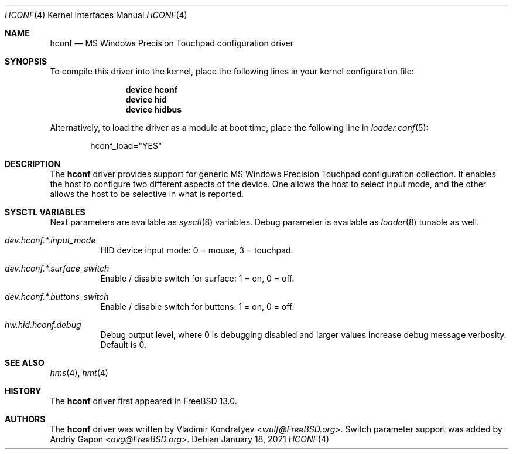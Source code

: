 .\" Copyright (c) 2020 Vladimir Kondratyev <wulf@FreeBSD.org>
.\"
.\" Redistribution and use in source and binary forms, with or without
.\" modification, are permitted provided that the following conditions
.\" are met:
.\" 1. Redistributions of source code must retain the above copyright
.\"    notice, this list of conditions and the following disclaimer.
.\" 2. Redistributions in binary form must reproduce the above copyright
.\"    notice, this list of conditions and the following disclaimer in the
.\"    documentation and/or other materials provided with the distribution.
.\"
.\" THIS SOFTWARE IS PROVIDED BY THE AUTHOR AND CONTRIBUTORS ``AS IS'' AND
.\" ANY EXPRESS OR IMPLIED WARRANTIES, INCLUDING, BUT NOT LIMITED TO, THE
.\" IMPLIED WARRANTIES OF MERCHANTABILITY AND FITNESS FOR A PARTICULAR PURPOSE
.\" ARE DISCLAIMED.  IN NO EVENT SHALL THE AUTHOR OR CONTRIBUTORS BE LIABLE
.\" FOR ANY DIRECT, INDIRECT, INCIDENTAL, SPECIAL, EXEMPLARY, OR CONSEQUENTIAL
.\" DAMAGES (INCLUDING, BUT NOT LIMITED TO, PROCUREMENT OF SUBSTITUTE GOODS
.\" OR SERVICES; LOSS OF USE, DATA, OR PROFITS; OR BUSINESS INTERRUPTION)
.\" HOWEVER CAUSED AND ON ANY THEORY OF LIABILITY, WHETHER IN CONTRACT, STRICT
.\" LIABILITY, OR TORT (INCLUDING NEGLIGENCE OR OTHERWISE) ARISING IN ANY WAY
.\" OUT OF THE USE OF THIS SOFTWARE, EVEN IF ADVISED OF THE POSSIBILITY OF
.\" SUCH DAMAGE.
.\"
.Dd January 18, 2021
.Dt HCONF 4
.Os
.Sh NAME
.Nm hconf
.Nd MS Windows Precision Touchpad configuration driver
.Sh SYNOPSIS
To compile this driver into the kernel,
place the following lines in your
kernel configuration file:
.Bd -ragged -offset indent
.Cd "device hconf"
.Cd "device hid"
.Cd "device hidbus"
.Ed
.Pp
Alternatively, to load the driver as a
module at boot time, place the following line in
.Xr loader.conf 5 :
.Bd -literal -offset indent
hconf_load="YES"
.Ed
.Sh DESCRIPTION
The
.Nm
driver provides support for generic MS Windows Precision Touchpad
configuration collection.
It enables the host to configure two different aspects of the device.
One allows the host to select input mode, and the other allows the host to be
selective in what is reported.
.Sh SYSCTL VARIABLES
Next parameters are available as
.Xr sysctl 8
variables.
Debug parameter is available as
.Xr loader 8
tunable as well.
.Bl -tag -width indent
.It Va dev.hconf.*.input_mode
HID device input mode: 0 = mouse, 3 = touchpad.
.It Va dev.hconf.*.surface_switch
Enable / disable switch for surface: 1 = on, 0 = off.
.It Va dev.hconf.*.buttons_switch
Enable / disable switch for buttons: 1 = on, 0 = off.
.It Va hw.hid.hconf.debug
Debug output level, where 0 is debugging disabled and larger values increase
debug message verbosity.
Default is 0.
.El
.Sh SEE ALSO
.Xr hms 4 ,
.Xr hmt 4
.Sh HISTORY
The
.Nm
driver first appeared in
.Fx 13.0.
.Sh AUTHORS
.An -nosplit
The
.Nm
driver was written by
.An Vladimir Kondratyev Aq Mt wulf@FreeBSD.org .
Switch parameter support was added by
.An Andriy Gapon Aq Mt avg@FreeBSD.org .
